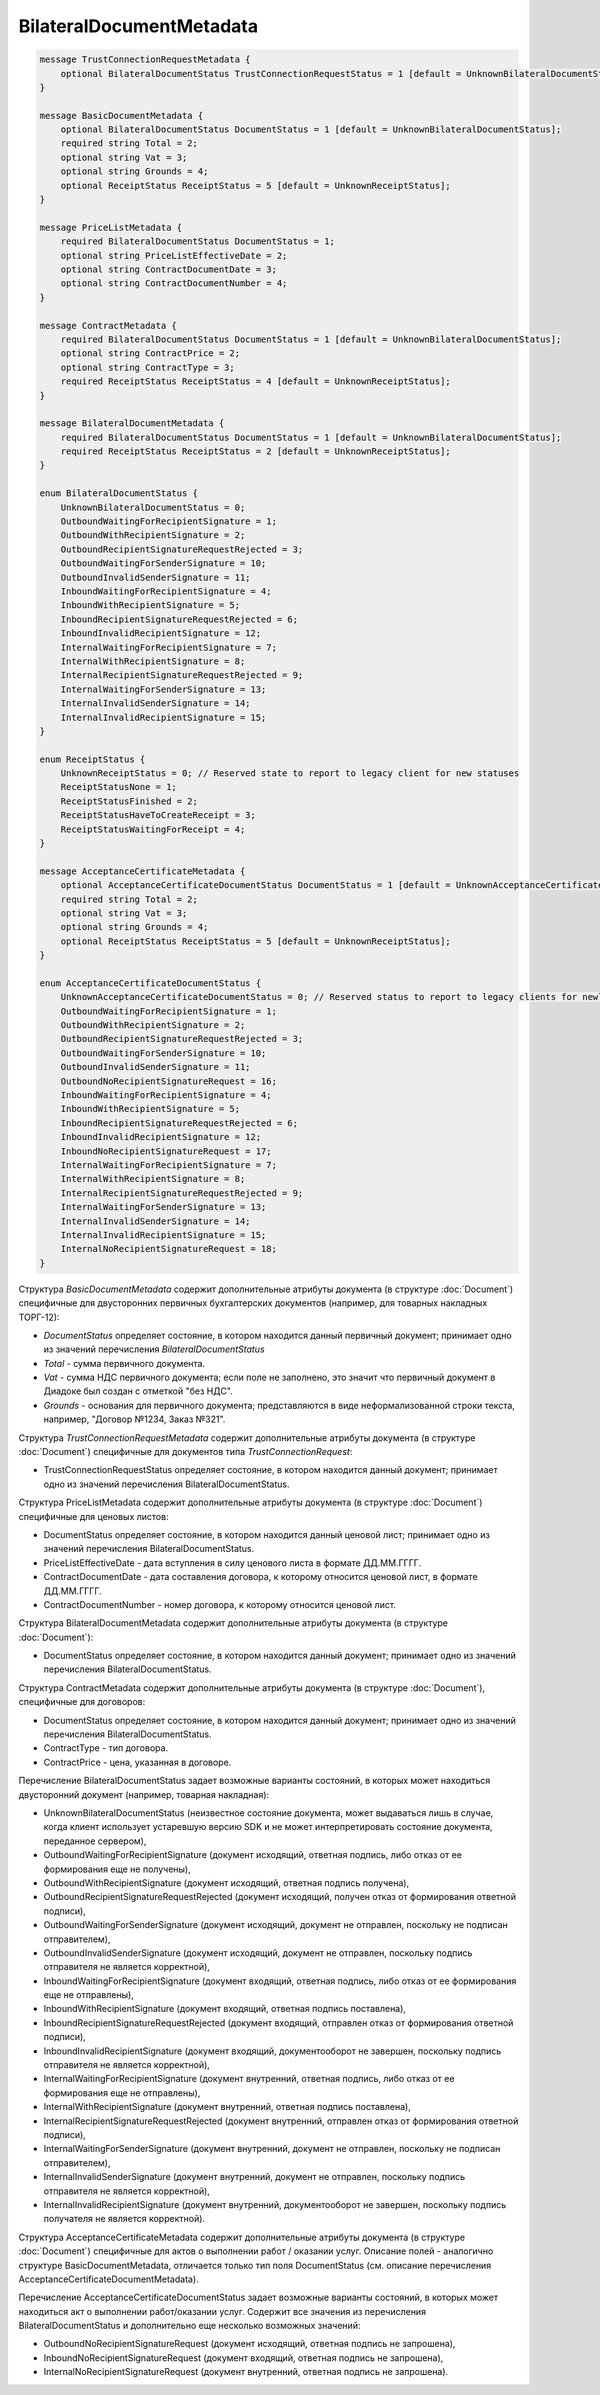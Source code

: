 BilateralDocumentMetadata
=========================

.. code-block:: protobuf

    message TrustConnectionRequestMetadata {
        optional BilateralDocumentStatus TrustConnectionRequestStatus = 1 [default = UnknownBilateralDocumentStatus];
    }

    message BasicDocumentMetadata {
        optional BilateralDocumentStatus DocumentStatus = 1 [default = UnknownBilateralDocumentStatus];
        required string Total = 2;
        optional string Vat = 3;
        optional string Grounds = 4;
        optional ReceiptStatus ReceiptStatus = 5 [default = UnknownReceiptStatus];
    }

    message PriceListMetadata {
        required BilateralDocumentStatus DocumentStatus = 1;
        optional string PriceListEffectiveDate = 2;
        optional string ContractDocumentDate = 3;
        optional string ContractDocumentNumber = 4;
    }

    message ContractMetadata {
        required BilateralDocumentStatus DocumentStatus = 1 [default = UnknownBilateralDocumentStatus];
        optional string ContractPrice = 2;
        optional string ContractType = 3;
        required ReceiptStatus ReceiptStatus = 4 [default = UnknownReceiptStatus];
    }

    message BilateralDocumentMetadata {
        required BilateralDocumentStatus DocumentStatus = 1 [default = UnknownBilateralDocumentStatus];
        required ReceiptStatus ReceiptStatus = 2 [default = UnknownReceiptStatus];
    }

    enum BilateralDocumentStatus {
        UnknownBilateralDocumentStatus = 0;
        OutboundWaitingForRecipientSignature = 1;
        OutboundWithRecipientSignature = 2;
        OutboundRecipientSignatureRequestRejected = 3;
        OutboundWaitingForSenderSignature = 10;
        OutboundInvalidSenderSignature = 11;
        InboundWaitingForRecipientSignature = 4;
        InboundWithRecipientSignature = 5;
        InboundRecipientSignatureRequestRejected = 6;
        InboundInvalidRecipientSignature = 12;
        InternalWaitingForRecipientSignature = 7;
        InternalWithRecipientSignature = 8;
        InternalRecipientSignatureRequestRejected = 9;
        InternalWaitingForSenderSignature = 13;
        InternalInvalidSenderSignature = 14;
        InternalInvalidRecipientSignature = 15;
    }

    enum ReceiptStatus {
        UnknownReceiptStatus = 0; // Reserved state to report to legacy client for new statuses
        ReceiptStatusNone = 1;
        ReceiptStatusFinished = 2;
        ReceiptStatusHaveToCreateReceipt = 3;
        ReceiptStatusWaitingForReceipt = 4;
    }

    message AcceptanceCertificateMetadata {
        optional AcceptanceCertificateDocumentStatus DocumentStatus = 1 [default = UnknownAcceptanceCertificateDocumentStatus];
        required string Total = 2;
        optional string Vat = 3;
        optional string Grounds = 4;
        optional ReceiptStatus ReceiptStatus = 5 [default = UnknownReceiptStatus];
    }

    enum AcceptanceCertificateDocumentStatus {
        UnknownAcceptanceCertificateDocumentStatus = 0; // Reserved status to report to legacy clients for newly introduced statuses
        OutboundWaitingForRecipientSignature = 1;
        OutboundWithRecipientSignature = 2;
        OutboundRecipientSignatureRequestRejected = 3;
        OutboundWaitingForSenderSignature = 10;
        OutboundInvalidSenderSignature = 11;
        OutboundNoRecipientSignatureRequest = 16;
        InboundWaitingForRecipientSignature = 4;
        InboundWithRecipientSignature = 5;
        InboundRecipientSignatureRequestRejected = 6;
        InboundInvalidRecipientSignature = 12;
        InboundNoRecipientSignatureRequest = 17;
        InternalWaitingForRecipientSignature = 7;
        InternalWithRecipientSignature = 8;
        InternalRecipientSignatureRequestRejected = 9;
        InternalWaitingForSenderSignature = 13;
        InternalInvalidSenderSignature = 14;
        InternalInvalidRecipientSignature = 15;
        InternalNoRecipientSignatureRequest = 18;
    }
        

Структура *BasicDocumentMetadata* содержит дополнительные атрибуты документа (в структуре :doc:`Document`) специфичные для двусторонних первичных бухгалтерских документов (например, для товарных накладных ТОРГ-12):

-  *DocumentStatus* определяет состояние, в котором находится данный первичный документ; принимает одно из значений перечисления *BilateralDocumentStatus*

-  *Total* - сумма первичного документа.

-  *Vat* - сумма НДС первичного документа; если поле не заполнено, это значит что первичный документ в Диадоке был создан с отметкой "без НДС".

-  *Grounds* - основания для первичного документа; представляются в виде неформализованной строки текста, например, "Договор №1234, Заказ №321".

Структура *TrustConnectionRequestMetadata* содержит дополнительные атрибуты документа (в структуре :doc:`Document`) специфичные для документов типа *TrustConnectionRequest*:

-  TrustConnectionRequestStatus определяет состояние, в котором находится данный документ; принимает одно из значений перечисления BilateralDocumentStatus.

Структура PriceListMetadata содержит дополнительные атрибуты документа (в структуре :doc:`Document`) специфичные для ценовых листов:

-  DocumentStatus определяет состояние, в котором находится данный ценовой лист; принимает одно из значений перечисления BilateralDocumentStatus.

-  PriceListEffectiveDate - дата вступления в силу ценового листа в формате ДД.ММ.ГГГГ.

-  ContractDocumentDate - дата составления договора, к которому относится ценовой лист, в формате ДД.ММ.ГГГГ.

-  ContractDocumentNumber - номер договора, к которому относится ценовой лист.

Структура BilateralDocumentMetadata содержит дополнительные атрибуты документа (в структуре :doc:`Document`):

-  DocumentStatus определяет состояние, в котором находится данный документ; принимает одно из значений перечисления BilateralDocumentStatus.

Структура ContractMetadata содержит дополнительные атрибуты документа (в структуре :doc:`Document`), специфичные для договоров:

-  DocumentStatus определяет состояние, в котором находится данный документ; принимает одно из значений перечисления BilateralDocumentStatus.

-  ContractType - тип договора.

-  ContractPrice - цена, указанная в договоре.

Перечисление BilateralDocumentStatus задает возможные варианты состояний, в которых может находиться двусторонний документ (например, товарная накладная):

-  UnknownBilateralDocumentStatus (неизвестное состояние документа, может выдаваться лишь в случае, когда клиент использует устаревшую версию SDK и не может интерпретировать состояние документа, переданное сервером),
-  OutboundWaitingForRecipientSignature (документ исходящий, ответная подпись, либо отказ от ее формирования еще не получены),
-  OutboundWithRecipientSignature (документ исходящий, ответная подпись получена),
-  OutboundRecipientSignatureRequestRejected (документ исходящий, получен отказ от формирования ответной подписи),
-  OutboundWaitingForSenderSignature (документ исходящий, документ не отправлен, поскольку не подписан отправителем),
-  OutboundInvalidSenderSignature (документ исходящий, документ не отправлен, поскольку подпись отправителя не является корректной),
-  InboundWaitingForRecipientSignature (документ входящий, ответная подпись, либо отказ от ее формирования еще не отправлены),
-  InboundWithRecipientSignature (документ входящий, ответная подпись поставлена),
-  InboundRecipientSignatureRequestRejected (документ входящий, отправлен отказ от формирования ответной подписи),
-  InboundInvalidRecipientSignature (документ входящий, документооборот не завершен, поскольку подпись отправителя не является корректной),
-  InternalWaitingForRecipientSignature (документ внутренний, ответная подпись, либо отказ от ее формирования еще не отправлены),
-  InternalWithRecipientSignature (документ внутренний, ответная подпись поставлена),
-  InternalRecipientSignatureRequestRejected (документ внутренний, отправлен отказ от формирования ответной подписи),
-  InternalWaitingForSenderSignature (документ внутренний, документ не отправлен, поскольку не подписан отправителем),
-  InternalInvalidSenderSignature (документ внутренний, документ не отправлен, поскольку подпись отправителя не является корректной),
-  InternalInvalidRecipientSignature (документ внутренний, документооборот не завершен, поскольку подпись получателя не
   является корректной).

Структура AcceptanceCertificateMetadata содержит дополнительные атрибуты документа (в структуре :doc:`Document`) специфичные для актов о выполнении работ / оказании услуг. Описание полей - аналогично структуре BasicDocumentMetadata, отличается только тип поля DocumentStatus (см. описание перечисления AcceptanceCertificateDocumentMetadata).

Перечисление AcceptanceCertificateDocumentStatus задает возможные варианты состояний, в которых может находиться акт о выполнении работ/оказании услуг. Содержит все значения из перечисления BilateralDocumentStatus и дополнительно еще несколько возможных значений:

-  OutboundNoRecipientSignatureRequest (документ исходящий, ответная подпись не запрошена),
-  InboundNoRecipientSignatureRequest (документ входящий, ответная подпись не запрошена),
-  InternalNoRecipientSignatureRequest (документ внутренний, ответная подпись не запрошена).